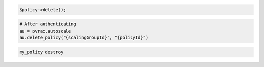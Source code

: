 .. code-block:: csharp

.. code-block:: java

.. code-block:: javascript

.. code-block:: php

    $policy->delete();

.. code-block:: python

    # After authenticating
    au = pyrax.autoscale
    au.delete_policy("{scalingGroupId}", "{policyId}")

.. code-block:: ruby

  my_policy.destroy
